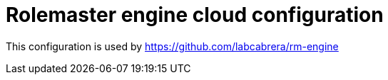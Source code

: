 = Rolemaster engine cloud configuration

This configuration is used by https://github.com/labcabrera/rm-engine
